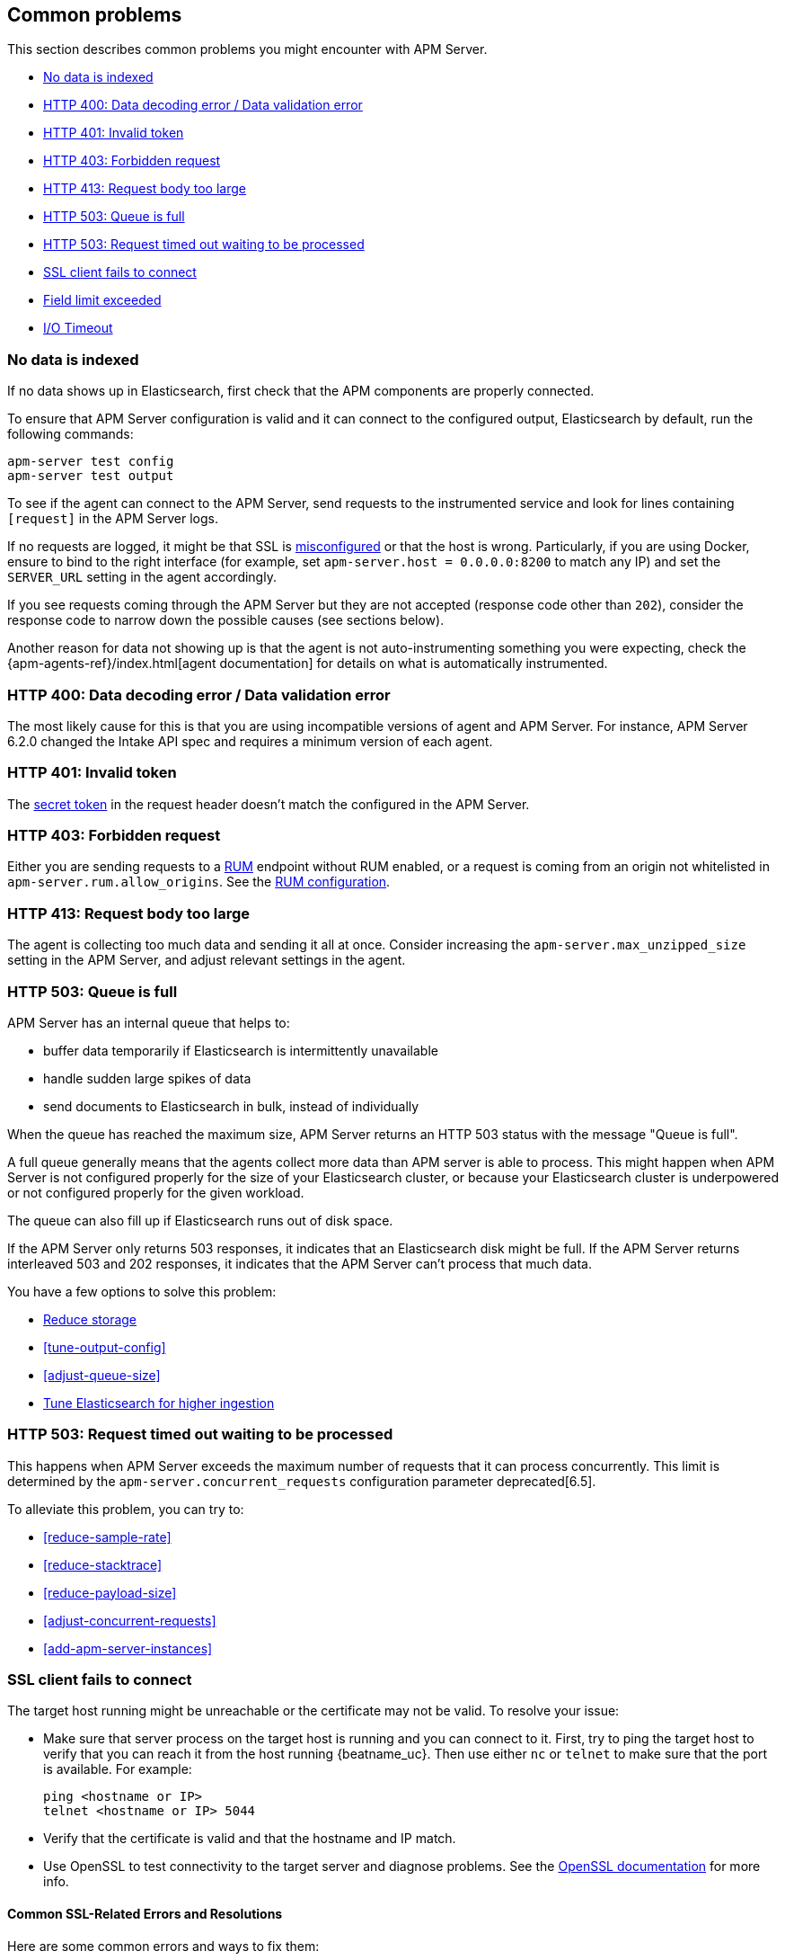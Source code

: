 [[common-problems]]
== Common problems

This section describes common problems you might encounter with APM Server.

* <<no-data-indexed>>
* <<bad-request>>
* <<unauthorized>>
* <<forbidden>>
* <<request-too-large>>
* <<queue-full>>
* <<request-timed-out>>
* <<ssl-client-fails>>
* <<field-limit-exceeded>>
* <<io-timeout>>

[[no-data-indexed]]
[float]
=== No data is indexed
If no data shows up in Elasticsearch, first check that the APM components are properly connected.

To ensure that APM Server configuration is valid and it can connect to the configured output, Elasticsearch by default,
run the following commands:

["source","sh"]
------------------------------------------------------------
apm-server test config
apm-server test output
------------------------------------------------------------

To see if the agent can connect to the APM Server, send requests to the instrumented service and look for lines
containing `[request]` in the APM Server logs.

If no requests are logged, it might be that SSL is <<ssl-client-fails, misconfigured>> or that the host is wrong.
Particularly, if you are using Docker, ensure to bind to the right interface (for example, set
`apm-server.host = 0.0.0.0:8200` to match any IP) and set the `SERVER_URL` setting in the agent accordingly.



If you see requests coming through the APM Server but they are not accepted (response code other than `202`), consider
the response code to narrow down the possible causes (see sections below).

Another reason for data not showing up is that the agent is not auto-instrumenting something you were expecting, check
the {apm-agents-ref}/index.html[agent documentation] for details on what is automatically instrumented.

[[bad-request]]
[float]
=== HTTP 400: Data decoding error / Data validation error

The most likely cause for this is that you are using incompatible versions of agent and APM Server.
For instance, APM Server 6.2.0 changed the Intake API spec and requires a minimum version of each agent.

[[unauthorized]]
[float]
=== HTTP 401: Invalid token

The <<secret-token, secret token>> in the request header doesn't match the configured in the APM Server.

[[forbidden]]
[float]
=== HTTP 403: Forbidden request

Either you are sending requests to a <<rum, RUM>> endpoint without RUM enabled, or a request
is coming from an origin not whitelisted in `apm-server.rum.allow_origins`. See the <<configuration-rum, RUM configuration>>.

[[request-too-large]]
[float]
=== HTTP 413: Request body too large

The agent is collecting too much data and sending it all at once. Consider increasing the `apm-server.max_unzipped_size`
setting in the APM Server, and adjust relevant settings in the agent.

[[queue-full]]
[float]
=== HTTP 503: Queue is full

APM Server has an internal queue that helps to:

* buffer data temporarily if Elasticsearch is intermittently unavailable
* handle sudden large spikes of data
* send documents to Elasticsearch in bulk, instead of individually

When the queue has reached the maximum size,
APM Server returns an HTTP 503 status with the message "Queue is full".

A full queue generally means that the agents collect more data than APM server is able to process.
This might happen when APM Server is not configured properly for the size of your Elasticsearch cluster,
or because your Elasticsearch cluster is underpowered or not configured properly for the given workload.

The queue can also fill up if Elasticsearch runs out of disk space.

If the APM Server only returns 503 responses, it indicates that an Elasticsearch disk might be full.
If the APM Server returns interleaved 503 and 202 responses, it indicates that the APM Server can't process that much data.

You have a few options to solve this problem:

* <<reduce-storage, Reduce storage>>
* <<tune-output-config>>
* <<adjust-queue-size>>
* <<tune-es, Tune Elasticsearch for higher ingestion>>

[[request-timed-out]]
[float]
=== HTTP 503: Request timed out waiting to be processed

This happens when APM Server exceeds the maximum number of requests that it can process concurrently.
This limit is determined by the `apm-server.concurrent_requests` configuration parameter deprecated[6.5].

To alleviate this problem,
you can try to:

* <<reduce-sample-rate>>
* <<reduce-stacktrace>>
* <<reduce-payload-size>>
* <<adjust-concurrent-requests>>
* <<add-apm-server-instances>>

[float]
[[ssl-client-fails]]
=== SSL client fails to connect

The target host running might be unreachable or the certificate may not be valid. To resolve your issue:

* Make sure that server process on the target host is running and you can connect to it.
First, try to ping the target host to verify that you can reach it from the host running {beatname_uc}.
Then use either `nc` or `telnet` to make sure that the port is available. For example:
+
[source,shell]
----------------------------------------------------------------------
ping <hostname or IP>
telnet <hostname or IP> 5044
----------------------------------------------------------------------

* Verify that the certificate is valid and that the hostname and IP match.
+

* Use OpenSSL to test connectivity to the target server and diagnose problems.
See the https://www.openssl.org/docs/manmaster/apps/s_client.html[OpenSSL documentation] for more info.

[float]
==== Common SSL-Related Errors and Resolutions

Here are some common errors and ways to fix them:

* <<cannot-validate-certificate,x509: cannot validate certificate>>
* <<getsockopt-no-route-to-host,getsockopt: no route to host>>
* <<getsockopt-connection-refused,getsockopt: connection refused>>
* <<target-machine-refused-connection,No connection could be made because the target machine actively refused it>>

[float]
[[cannot-validate-certificate]]
===== x509: cannot validate certificate for <IP address> because it doesn't contain any IP SANs

This happens because your certificate is only valid for the hostname present in the Subject field.

To resolve this problem, try one of these solutions:

* Create a DNS entry for the hostname mapping it to the server's IP.
* Create an entry in `/etc/hosts` for the hostname. Or on Windows add an entry to
`C:\Windows\System32\drivers\etc\hosts`.
* Re-create the server certificate and add a SubjectAltName (SAN) for the IP address of the server. This makes the
server's certificate valid for both the hostname and the IP address.

[float]
[[getsockopt-no-route-to-host]]
===== getsockopt: no route to host

This is not an SSL problem. It's a networking problem. Make sure the two hosts can communicate.

[float]
[[getsockopt-connection-refused]]
===== getsockopt: connection refused

This is not an SSL problem. Make sure that Logstash is running and that there is no firewall blocking the traffic.

[float]
[[target-machine-refused-connection]]
===== No connection could be made because the target machine actively refused it

A firewall is refusing the connection. Check if a firewall is blocking the traffic on the client, the network, or the
destination host.

[[field-limit-exceeded]]
[float]
=== Field limit exceeded

When adding too many distinct tag keys on a transaction or span, 
you risk creating a link:{ref}/mapping.html#mapping-limit-settings[mapping explosion].

For example,
you should avoid that user-specified data,
like URL parameters,
is used as a tag key.
Likewise,
using the current timestamp or a user ID as a tag key is not a good idea.
However,
tag *values* with a high cardinality are not a problem.
Just try to keep the number of distinct tag keys at a minimum.

The symptom of a mapping explosion is that transactions and spans are not indexed anymore after a certain time.
Usually,
on the next day,
the spans and transactions will be indexed again because a new index is created each day.
But as soon as the field limit is reached,
indexing stops again.

In the agent logs,
you won't see a sign of failures as the APM server asynchronously sends the data it received from the agents to Elasticsearch.
However,
the APM server and Elasticsearch log a warning like this:

----
{\"type\":\"illegal_argument_exception\",\"reason\":\"Limit of total fields [1000] in index [apm-7.0.0-transaction-2017.05.30] has been exceeded\"}
----

[[io-timeout]]
[float]
=== I/O Timeout

I/O Timeouts can occur when your timeout settings across the stack are not configured correctly,
especially when using a load balancer.

You may see an error like the one below in the agent logs, and/or a similar error on the APM Server side:

----------------------------------------------------------------------
[ElasticAPM] APM Server responded with an error:
"read tcp 123.34.22.313:8200->123.34.22.40:41602: i/o timeout"
----------------------------------------------------------------------

To fix this, ensure timeouts are incrementing from the {apm-agents-ref}[APM Agent],
through your load balancer, to the <<read_timeout,APM Server>>.

By default, the agent timeouts are set at 10 seconds, and the server timeout is set at 30 seconds.
Your load balancer should be set somewhere between these numbers.

For example:

----------------------------------------------------------------------
APM Agent --> Load Balancer  --> APM Server 
   10s            15s               30s
----------------------------------------------------------------------